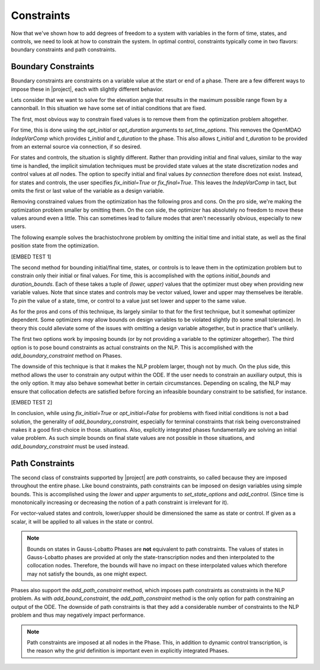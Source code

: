 Constraints
-----------

Now that we've shown how to add degrees of freedom to a system with variables in the form of
time, states, and controls, we need to look at how to constrain the system.  In optimal control,
constraints typically come in two flavors:  boundary constraints and path constraints.

Boundary Constraints
~~~~~~~~~~~~~~~~~~~~

Boundary constraints are constraints on a variable value at the start or end of a phase.  There
are a few different ways to impose these in |project|, each with slightly different behavior.

Lets consider that we want to solve for the elevation angle that results in the maximum possible
range flown by a cannonball.  In this situation we have some set of initial conditions that are
fixed.

.. math:

    t_0 = 0 s
    x_0 = 0 m
    y_0 = 0 m
    v_0 = 100 m/s

The first, most obvious way to constrain fixed values is to remove them from the optimization
problem altogether.

For time, this is done using the `opt_initial` or `opt_duration` arguments
to `set_time_options`.  This removes the OpenMDAO *IndepVarComp* which provides `t_initial` and
`t_duration` to the phase.  This also allows `t_initial` and `t_duration` to be provided from
an external source via connection, if so desired.

For states and controls, the situation is slightly different.  Rather than providing initial
and final values, similar to the way time is handled, the implicit simulation techniques must
be provided state values at the state discretization nodes and control values at *all* nodes.  The
option to specify initial and final values *by connection* therefore does not exist.  Instead,
for states and controls, the user specifies `fix_initial=True` or `fix_final=True`.  This leaves
the `IndepVarComp` in tact, but omits the first or last value of the variable as a design variable.

Removing constrained values from the optimization has the following pros and cons.  On the pro side,
we're making the optimization problem smaller by omitting them.  On the con side, the optimizer
has absolutely no freedom to move these values around even a little.  This can sometimes lead to
failure modes that aren't necessarily obvious, especially to new users.

The following example solves the brachistochrone problem by omitting the initial time and initial
state, as well as the final position state from the optimization.

[EMBED TEST 1]

The second method for bounding initial/final time, states, or controls is to leave them in the
optimization problem but to constrain only their initial or final values.  For time, this is
accomplished with the options `initial_bounds` and `duration_bounds`.  Each of these takes a tuple
of `(lower, upper)` values that the optimizer must obey when providing new variable values.  Note
that since states and controls may be vector valued, lower and upper may themselves be iterable.
To *pin* the value of a state, time, or control to a value just set lower and upper to the same
value.

As for the pros and cons of this technique, its largely similar to that for the first technique,
but it somewhat optimizer dependent.  Some optimizers *may* allow bounds on design variables to
be violated slightly (to some small tolerance).  In theory this could alleviate some of the issues
with omitting a design variable altogether, but in practice that's unlikely.

The first two options work by imposing bounds (or by not providing a variable to the optimizer
altogether).  The third option is to pose bound constraints as actual constraints on the NLP.
This is accomplished with the `add_boundary_constraint` method on Phases.

The downside of this technique is that it makes the NLP problem larger, though not by much.  On
the plus side, this method allows the user to constrain any output within the ODE.  If the user
needs to constrain an auxiliary output, this is the only option.  It may also behave somewhat better
in certain circumstances.  Depending on scaling, the NLP may ensure that collocation defects are
satisfied before forcing an infeasible boundary constraint to be satisfied, for instance.

[EMBED TEST 2]

In conclusion, while using `fix_initial=True` or `opt_initial=False` for problems with fixed initial
conditions is not a bad solution, the generality of `add_boundary_constraint`, especially for
terminal constraints that risk being overconstrained makes it a good first-choice in those.
situations.  Also, explicitly integrated phases fundamentally are solving an initial value problem.
As such simple bounds on final state values are not possible in those situations, and
`add_boundary_constraint` must be used instead.

Path Constraints
~~~~~~~~~~~~~~~~

The second class of constraints supported by |project| are *path* constraints, so called because
they are imposed throughout the entire phase.  Like bound constraints, path constraints can be
imposed on design variables using simple bounds.  This is accomplished using the `lower` and `upper`
arguments to `set_state_options` and `add_control`.  (Since time is monotonically increasing or
decreasing the notion of a path constraint is irrelevant for it).

For vector-valued states and controls, lower/upper should be dimensioned the same as state or
control.  If given as a scalar, it will be applied to all values in the state or control.

.. note::
    Bounds on states in Gauss-Lobatto Phases are **not** equivalent to path constraints.  The values
    of states in Gauss-Lobatto phases are provided at only the state-transcription nodes and then
    interpolated to the collocation nodes.  Therefore, the bounds will have no impact on these
    interpolated values which therefore may not satisfy the bounds, as one might expect.

Phases also support the `add_path_constraint` method, which imposes path constraints as constraints
in the NLP problem.  As with `add_bound_constraint`, the `add_path_constraint` method is the only
option for path constraining an output of the ODE.  The downside of path constraints is that they
add a considerable number of constraints to the NLP problem and thus may negatively impact
performance.

.. note::
    Path constraints are imposed at all nodes in the Phase.  This, in addition
    to dynamic control transcription, is the reason why the *grid* definition is important even in
    explicitly integrated Phases.
